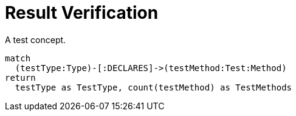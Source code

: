 = Result Verification

[[test:AggregatedResult]]
.A test concept.
[source,cypher,role=concept,verify=aggregation,aggregationColumn=TestMethods,primaryReportColumn=TestType]]
----
match
  (testType:Type)-[:DECLARES]->(testMethod:Test:Method)
return
  testType as TestType, count(testMethod) as TestMethods
----
